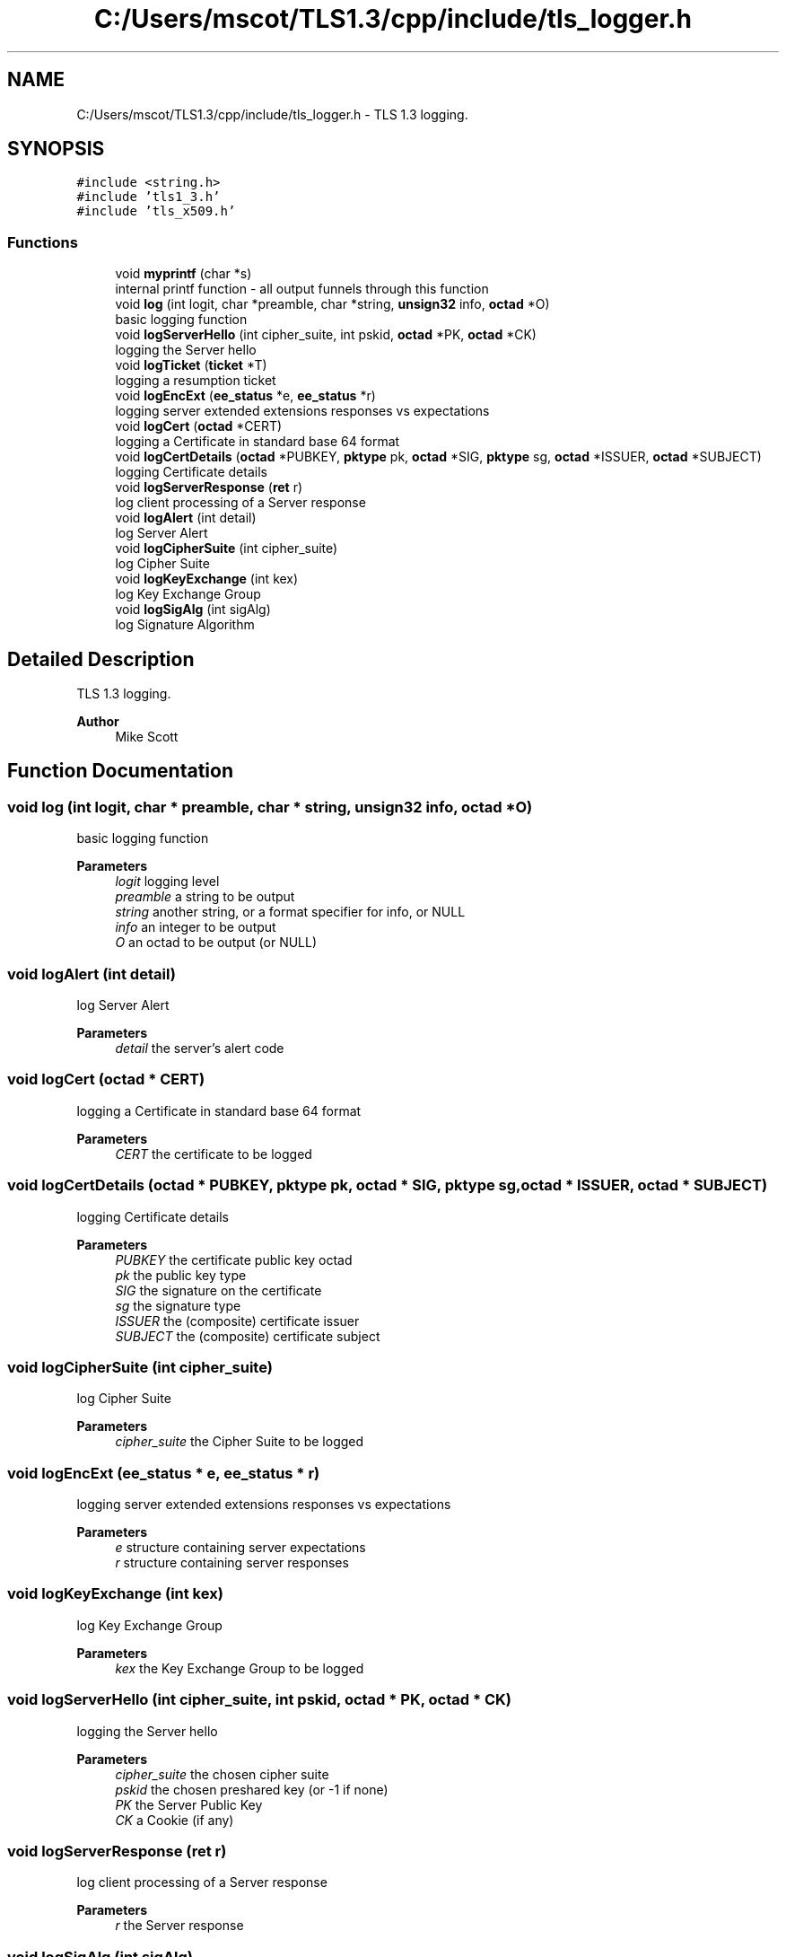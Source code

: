 .TH "C:/Users/mscot/TLS1.3/cpp/include/tls_logger.h" 3 "Mon Oct 3 2022" "Version 1.2" "TiigerTLS" \" -*- nroff -*-
.ad l
.nh
.SH NAME
C:/Users/mscot/TLS1.3/cpp/include/tls_logger.h \- TLS 1\&.3 logging\&.  

.SH SYNOPSIS
.br
.PP
\fC#include <string\&.h>\fP
.br
\fC#include 'tls1_3\&.h'\fP
.br
\fC#include 'tls_x509\&.h'\fP
.br

.SS "Functions"

.in +1c
.ti -1c
.RI "void \fBmyprintf\fP (char *s)"
.br
.RI "internal printf function - all output funnels through this function "
.ti -1c
.RI "void \fBlog\fP (int logit, char *preamble, char *string, \fBunsign32\fP info, \fBoctad\fP *O)"
.br
.RI "basic logging function "
.ti -1c
.RI "void \fBlogServerHello\fP (int cipher_suite, int pskid, \fBoctad\fP *PK, \fBoctad\fP *CK)"
.br
.RI "logging the Server hello "
.ti -1c
.RI "void \fBlogTicket\fP (\fBticket\fP *T)"
.br
.RI "logging a resumption ticket "
.ti -1c
.RI "void \fBlogEncExt\fP (\fBee_status\fP *e, \fBee_status\fP *r)"
.br
.RI "logging server extended extensions responses vs expectations "
.ti -1c
.RI "void \fBlogCert\fP (\fBoctad\fP *CERT)"
.br
.RI "logging a Certificate in standard base 64 format "
.ti -1c
.RI "void \fBlogCertDetails\fP (\fBoctad\fP *PUBKEY, \fBpktype\fP pk, \fBoctad\fP *SIG, \fBpktype\fP sg, \fBoctad\fP *ISSUER, \fBoctad\fP *SUBJECT)"
.br
.RI "logging Certificate details "
.ti -1c
.RI "void \fBlogServerResponse\fP (\fBret\fP r)"
.br
.RI "log client processing of a Server response "
.ti -1c
.RI "void \fBlogAlert\fP (int detail)"
.br
.RI "log Server Alert "
.ti -1c
.RI "void \fBlogCipherSuite\fP (int cipher_suite)"
.br
.RI "log Cipher Suite "
.ti -1c
.RI "void \fBlogKeyExchange\fP (int kex)"
.br
.RI "log Key Exchange Group "
.ti -1c
.RI "void \fBlogSigAlg\fP (int sigAlg)"
.br
.RI "log Signature Algorithm "
.in -1c
.SH "Detailed Description"
.PP 
TLS 1\&.3 logging\&. 


.PP
\fBAuthor\fP
.RS 4
Mike Scott  
.RE
.PP

.SH "Function Documentation"
.PP 
.SS "void log (int logit, char * preamble, char * string, \fBunsign32\fP info, \fBoctad\fP * O)"

.PP
basic logging function 
.PP
\fBParameters\fP
.RS 4
\fIlogit\fP logging level 
.br
\fIpreamble\fP a string to be output 
.br
\fIstring\fP another string, or a format specifier for info, or NULL 
.br
\fIinfo\fP an integer to be output 
.br
\fIO\fP an octad to be output (or NULL) 
.RE
.PP

.SS "void logAlert (int detail)"

.PP
log Server Alert 
.PP
\fBParameters\fP
.RS 4
\fIdetail\fP the server's alert code 
.RE
.PP

.SS "void logCert (\fBoctad\fP * CERT)"

.PP
logging a Certificate in standard base 64 format 
.PP
\fBParameters\fP
.RS 4
\fICERT\fP the certificate to be logged 
.RE
.PP

.SS "void logCertDetails (\fBoctad\fP * PUBKEY, \fBpktype\fP pk, \fBoctad\fP * SIG, \fBpktype\fP sg, \fBoctad\fP * ISSUER, \fBoctad\fP * SUBJECT)"

.PP
logging Certificate details 
.PP
\fBParameters\fP
.RS 4
\fIPUBKEY\fP the certificate public key octad 
.br
\fIpk\fP the public key type 
.br
\fISIG\fP the signature on the certificate 
.br
\fIsg\fP the signature type 
.br
\fIISSUER\fP the (composite) certificate issuer 
.br
\fISUBJECT\fP the (composite) certificate subject 
.RE
.PP

.SS "void logCipherSuite (int cipher_suite)"

.PP
log Cipher Suite 
.PP
\fBParameters\fP
.RS 4
\fIcipher_suite\fP the Cipher Suite to be logged 
.RE
.PP

.SS "void logEncExt (\fBee_status\fP * e, \fBee_status\fP * r)"

.PP
logging server extended extensions responses vs expectations 
.PP
\fBParameters\fP
.RS 4
\fIe\fP structure containing server expectations 
.br
\fIr\fP structure containing server responses 
.RE
.PP

.SS "void logKeyExchange (int kex)"

.PP
log Key Exchange Group 
.PP
\fBParameters\fP
.RS 4
\fIkex\fP the Key Exchange Group to be logged 
.RE
.PP

.SS "void logServerHello (int cipher_suite, int pskid, \fBoctad\fP * PK, \fBoctad\fP * CK)"

.PP
logging the Server hello 
.PP
\fBParameters\fP
.RS 4
\fIcipher_suite\fP the chosen cipher suite 
.br
\fIpskid\fP the chosen preshared key (or -1 if none) 
.br
\fIPK\fP the Server Public Key 
.br
\fICK\fP a Cookie (if any) 
.RE
.PP

.SS "void logServerResponse (\fBret\fP r)"

.PP
log client processing of a Server response 
.PP
\fBParameters\fP
.RS 4
\fIr\fP the Server response 
.RE
.PP

.SS "void logSigAlg (int sigAlg)"

.PP
log Signature Algorithm 
.PP
\fBParameters\fP
.RS 4
\fIsigAlg\fP the Signature Algorithm to be logged 
.RE
.PP

.SS "void logTicket (\fBticket\fP * T)"

.PP
logging a resumption ticket 
.PP
\fBParameters\fP
.RS 4
\fIT\fP a resumption ticket 
.RE
.PP

.SS "void myprintf (char * s)"

.PP
internal printf function - all output funnels through this function 
.PP
\fBParameters\fP
.RS 4
\fIs\fP a string to be output 
.RE
.PP

.SH "Author"
.PP 
Generated automatically by Doxygen for TiigerTLS from the source code\&.
